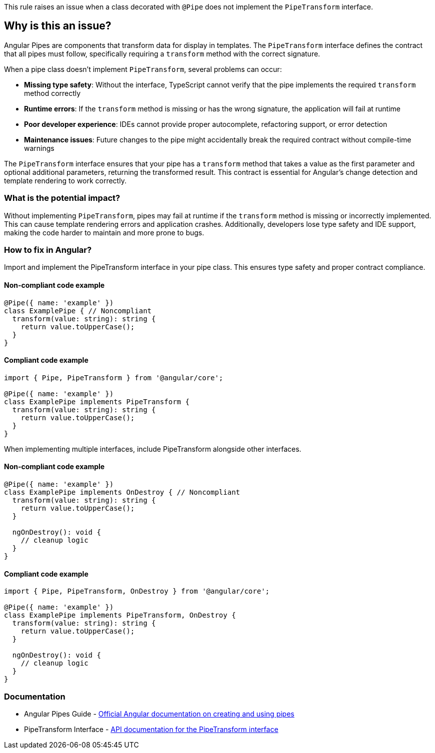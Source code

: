 This rule raises an issue when a class decorated with `@Pipe` does not implement the `PipeTransform` interface.

== Why is this an issue?

Angular Pipes are components that transform data for display in templates. The `PipeTransform` interface defines the contract that all pipes must follow, specifically requiring a `transform` method with the correct signature.

When a pipe class doesn't implement `PipeTransform`, several problems can occur:

* **Missing type safety**: Without the interface, TypeScript cannot verify that the pipe implements the required `transform` method correctly
* **Runtime errors**: If the `transform` method is missing or has the wrong signature, the application will fail at runtime
* **Poor developer experience**: IDEs cannot provide proper autocomplete, refactoring support, or error detection
* **Maintenance issues**: Future changes to the pipe might accidentally break the required contract without compile-time warnings

The `PipeTransform` interface ensures that your pipe has a `transform` method that takes a value as the first parameter and optional additional parameters, returning the transformed result. This contract is essential for Angular's change detection and template rendering to work correctly.

=== What is the potential impact?

Without implementing `PipeTransform`, pipes may fail at runtime if the `transform` method is missing or incorrectly implemented. This can cause template rendering errors and application crashes. Additionally, developers lose type safety and IDE support, making the code harder to maintain and more prone to bugs.

=== How to fix in Angular?

Import and implement the PipeTransform interface in your pipe class. This ensures type safety and proper contract compliance.

==== Non-compliant code example

[source,typescript,diff-id=1,diff-type=noncompliant]
----
@Pipe({ name: 'example' })
class ExamplePipe { // Noncompliant
  transform(value: string): string {
    return value.toUpperCase();
  }
}
----

==== Compliant code example

[source,typescript,diff-id=1,diff-type=compliant]
----
import { Pipe, PipeTransform } from '@angular/core';

@Pipe({ name: 'example' })
class ExamplePipe implements PipeTransform {
  transform(value: string): string {
    return value.toUpperCase();
  }
}
----

When implementing multiple interfaces, include PipeTransform alongside other interfaces.

==== Non-compliant code example

[source,typescript,diff-id=2,diff-type=noncompliant]
----
@Pipe({ name: 'example' })
class ExamplePipe implements OnDestroy { // Noncompliant
  transform(value: string): string {
    return value.toUpperCase();
  }
  
  ngOnDestroy(): void {
    // cleanup logic
  }
}
----

==== Compliant code example

[source,typescript,diff-id=2,diff-type=compliant]
----
import { Pipe, PipeTransform, OnDestroy } from '@angular/core';

@Pipe({ name: 'example' })
class ExamplePipe implements PipeTransform, OnDestroy {
  transform(value: string): string {
    return value.toUpperCase();
  }
  
  ngOnDestroy(): void {
    // cleanup logic
  }
}
----

=== Documentation

 * Angular Pipes Guide - https://angular.io/guide/pipes[Official Angular documentation on creating and using pipes]
 * PipeTransform Interface - https://angular.io/api/core/PipeTransform[API documentation for the PipeTransform interface]

